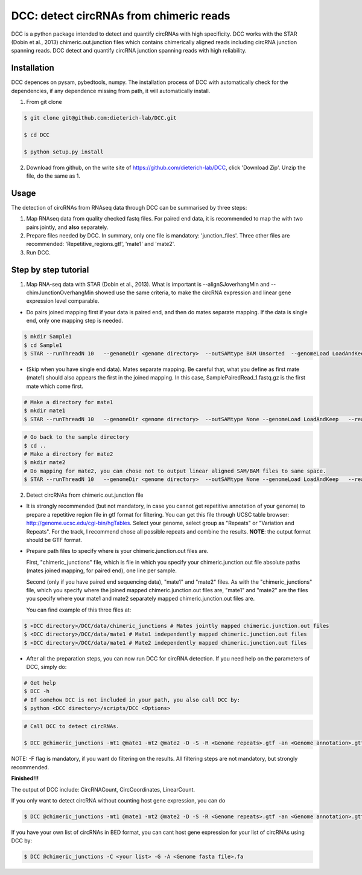 *****************************************
DCC: detect circRNAs from chimeric reads
*****************************************
DCC is a python package intended to detect and quantify circRNAs with high specificity. DCC works with the STAR (Dobin et al., 2013) chimeric.out.junction 
files which contains chimerically aligned reads including circRNA junction spanning reads. DCC detect and quantify circRNA junction 
spanning reads with high reliability. 

=============
Installation
=============

DCC depences on pysam, pybedtools, numpy.
The installation process of DCC with automatically check for the dependencies, if any dependence missing from path, it will automatically
install.

1) From git clone

.. code-block:: bash

  $ git clone git@github.com:dieterich-lab/DCC.git
  
  $ cd DCC
  
  $ python setup.py install
  
2) Download from github, on the write site of https://github.com/dieterich-lab/DCC, click 'Download Zip'. Unzip the file, do the same as 1.


========
Usage
========
The detection of circRNAs from RNAseq data through DCC can be summarised by three steps:

1. Map RNAseq data from quality checked fastq files. For paired end data, it is recommended to map the with two pairs jointly, and **also** separately. 

2. Prepare files needed by DCC. In summary, only one file is mandatory: 'junction_files'. Three other files are recommended: 'Repetitive_regions.gtf', 'mate1' and 'mate2'.

3. Run DCC. 

========================
Step by step tutorial
========================

1. Map RNA-seq data with STAR (Dobin et al., 2013). What is important is --alignSJoverhangMin and --chimJunctionOverhangMin showed use the same criteria, to make the circRNA expression and linear gene expression level comparable. 

* Do pairs joined mapping first if your data is paired end, and then do mates separate mapping. If the data is single end, only one mapping step is needed.

.. code-block:: bash

  $ mkdir Sample1
  $ cd Sample1
  $ STAR --runThreadN 10   --genomeDir <genome directory>  --outSAMtype BAM Unsorted  --genomeLoad LoadAndKeep   --readFilesIn Sample1_1.fastq.gz  SamplePairedRead_2.fastq.gz   --readFilesCommand zcat   --outFileNamePrefix <sample prefix> --outReadsUnmapped Fastx  --outSJfilterOverhangMin 15 15 15 15 --alignSJoverhangMin 15 --alignSJDBoverhangMin 15 --seedSearchStartLmax 30  --outFilterMultimapNmax 20   --outFilterScoreMin 1   --outFilterMatchNmin 1   --outFilterMismatchNmax 2  --chimSegmentMin 15    --chimScoreMin 15   --chimScoreSeparation 10  --chimJunctionOverhangMin 15


* (Skip when you have single end data). Mates separate mapping. Be careful that, what you define as first mate (mate1) should also appears the first in the joined mapping. In this case, SamplePairedRead_1.fastq.gz is the first mate which come first.

.. code-block:: bash

  # Make a directory for mate1
  $ mkdir mate1
  $ STAR --runThreadN 10   --genomeDir <genome directory>  --outSAMtype None --genomeLoad LoadAndKeep   --readFilesIn Sample1_1.fastq.gz  --readFilesCommand zcat   --outFileNamePrefix <sample prefix> --outReadsUnmapped Fastx  --outSJfilterOverhangMin 15 15 15 15 --alignSJoverhangMin 15 --alignSJDBoverhangMin 15 --seedSearchStartLmax 30  --outFilterMultimapNmax 20   --outFilterScoreMin 1   --outFilterMatchNmin 1   --outFilterMismatchNmax 2  --chimSegmentMin 15    --chimScoreMin 15   --chimScoreSeparation 10  --chimJunctionOverhangMin 15


.. code-block:: bash

  # Go back to the sample directory
  $ cd ..
  # Make a directory for mate2
  $ mkdir mate2
  # Do mapping for mate2, you can chose not to output linear aligned SAM/BAM files to same space.
  $ STAR --runThreadN 10   --genomeDir <genome directory>  --outSAMtype None --genomeLoad LoadAndKeep   --readFilesIn Sample1_2.fastq.gz  --readFilesCommand zcat   --outFileNamePrefix <sample prefix> --outReadsUnmapped Fastx  --outSJfilterOverhangMin 15 15 15 15 --alignSJoverhangMin 15 --alignSJDBoverhangMin 15 --seedSearchStartLmax 30  --outFilterMultimapNmax 20   --outFilterScoreMin 1   --outFilterMatchNmin 1   --outFilterMismatchNmax 2  --chimSegmentMin 15    --chimScoreMin 15   --chimScoreSeparation 10  --chimJunctionOverhangMin 15


2. Detect circRNAs from chimeric.out.junction file

* It is strongly recommended (but not mandatory, in case you cannot get repetitive annotation of your genome) to prepare a repetitive region file in gtf format for filtering. You can get this file through UCSC table browser: http://genome.ucsc.edu/cgi-bin/hgTables. Select your genome, select group as "Repeats" or "Variation and Repeats". For the track, I recommend chose all possible repeats and combine the results. **NOTE**: the output format should be GTF format. 

* Prepare path files to specify where is your chimeric.junction.out files are. 

  First, "chimeric_junctions" file, which is file in which you specify your chimeric.junction.out file absolute paths (mates joined mapping, for paired end), one line per sample. 

  Second (only if you have paired end sequencing data), "mate1" and "mate2" files. As with the "chimeric_junctions" file, which you specify where the joined mapped chimeric.junction.out files are, "mate1" and "mate2" are the files you specify where your mate1 and mate2 separately mapped chimeric.junction.out files are.

  You can find example of this three files at:
  
.. code-block:: bash

  $ <DCC directory>/DCC/data/chimeric_junctions # Mates jointly mapped chimeric.junction.out files
  $ <DCC directory>/DCC/data/mate1 # Mate1 independently mapped chimeric.junction.out files
  $ <DCC directory>/DCC/data/mate1 # Mate2 independently mapped chimeric.junction.out files

* After all the preparation steps, you can now run DCC for circRNA detection. If you need help on the parameters of DCC, simply do:

.. code-block:: bash
  
  # Get help
  $ DCC -h
  # If somehow DCC is not included in your path, you also call DCC by:
  $ python <DCC directory>/scripts/DCC <Options>

.. code-block:: bash

  # Call DCC to detect circRNAs. 

  $ DCC @chimeric_junctions -mt1 @mate1 -mt2 @mate2 -D -S -R <Genome repeats>.gtf -an <Genome annotation>.gtf -Pi -F -M -Nr 10 5 20 6 -fg -G -A <Genome fasta file>.fa

NOTE: -F flag is mandatory, if you want do filtering on the results. All filtering steps are not mandatory, but strongly recommended.

**Finished!!!**

The output of DCC include: CircRNACount, CircCoordinates, LinearCount.

If you only want to detect circRNA without counting host gene expression, you can do

.. code-block:: bash

  $ DCC @chimeric_junctions -mt1 @mate1 -mt2 @mate2 -D -S -R <Genome repeats>.gtf -an <Genome annotation>.gtf -Pi -F -M -Nr 10 5 20 6 -fg

If you have your own list of circRNAs in BED format, you can cant host gene expression for your list of circRNAs using DCC by:

.. code-block:: bash

  $ DCC @chimeric_junctions -C <your list> -G -A <Genome fasta file>.fa

